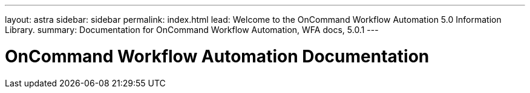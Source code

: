 ---
layout: astra
sidebar: sidebar
permalink: index.html
lead: Welcome to the OnCommand Workflow Automation 5.0 Information Library.
summary: Documentation for OnCommand Workflow Automation, WFA docs, 5.0.1
---

= OnCommand Workflow Automation Documentation
:hardbreaks:
:nofooter:
:icons: font
:linkattrs:
:imagesdir: ./media/

